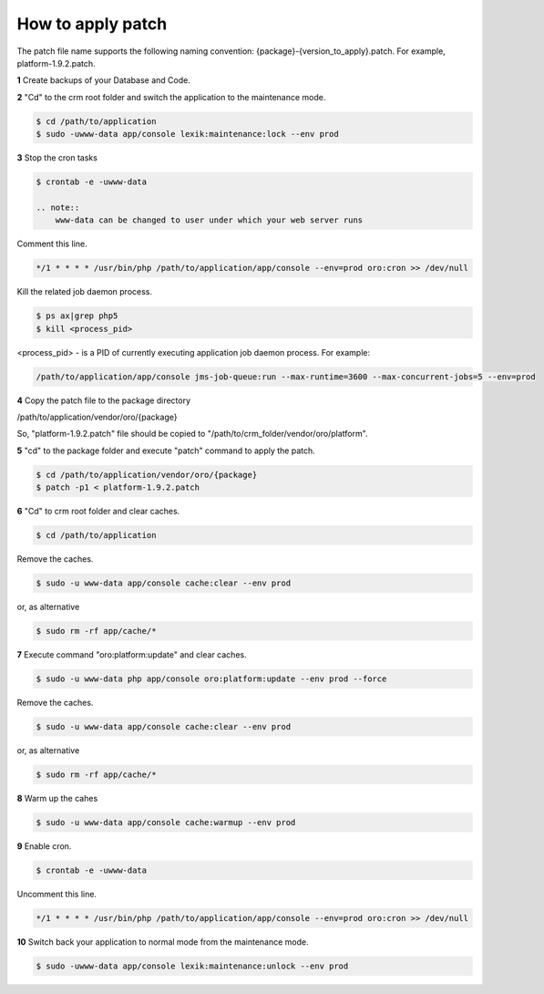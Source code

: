 .. index::
    single: Patch

How to apply patch
==================

The patch file name supports the following naming convention: {package}-{version_to_apply}.patch.
For example, platform-1.9.2.patch.

**1** Create backups of your Database and Code.

**2** "Cd" to the crm root folder and switch the application to the maintenance mode.

.. code-block:: bash

    $ cd /path/to/application
    $ sudo -uwww-data app/console lexik:maintenance:lock --env prod


**3** Stop the cron tasks

.. code-block:: bash

    $ crontab -e -uwww-data

    .. note::
        www-data can be changed to user under which your web server runs

Comment this line.

.. code-block:: text

     */1 * * * * /usr/bin/php /path/to/application/app/console --env=prod oro:cron >> /dev/null

Kill the related job daemon process.

.. code-block:: bash

    $ ps ax|grep php5
    $ kill <process_pid>

<process_pid> - is a PID of currently executing application job daemon process. For example:

.. code-block:: text

    /path/to/application/app/console jms-job-queue:run --max-runtime=3600 --max-concurrent-jobs=5 --env=prod

**4** Copy the patch file to the package directory

.. code-block:: text

/path/to/application/vendor/oro/{package}

So, "platform-1.9.2.patch" file should be copied to "/path/to/crm_folder/vendor/oro/platform".

**5** "cd" to the package folder and execute "patch" command to apply the patch.

.. code-block:: bash

    $ cd /path/to/application/vendor/oro/{package}
    $ patch -p1 < platform-1.9.2.patch


**6** "Cd" to crm root folder and clear caches.

.. code-block:: bash

    $ cd /path/to/application

Remove the caches.

.. code-block:: bash

    $ sudo -u www-data app/console cache:clear --env prod

or, as alternative

.. code-block:: bash

    $ sudo rm -rf app/cache/*

**7** Execute  command "oro:platform:update" and clear caches.

.. code-block:: bash

    $ sudo -u www-data php app/console oro:platform:update --env prod --force

Remove the caches.

.. code-block:: bash

    $ sudo -u www-data app/console cache:clear --env prod

or, as alternative

.. code-block:: bash

    $ sudo rm -rf app/cache/*

**8** Warm up the cahes

.. code-block:: bash

    $ sudo -u www-data app/console cache:warmup --env prod

**9** Enable cron.

.. code-block:: bash

    $ crontab -e -uwww-data

Uncomment this line.

.. code-block:: text

    */1 * * * * /usr/bin/php /path/to/application/app/console --env=prod oro:cron >> /dev/null

**10** Switch back your application to normal mode from the maintenance mode.

.. code-block:: bash

    $ sudo -uwww-data app/console lexik:maintenance:unlock --env prod


